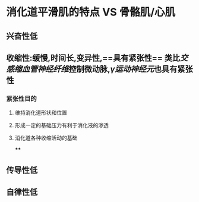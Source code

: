 * 消化道平滑肌的特点  VS 骨骼肌/心肌
** 兴奋性低
** 收缩性:缓慢,时间长,变异性,==具有紧张性== 类比[[交感缩血管神经纤维]]控制微动脉,[[γ运动神经元]]也具有紧张性
*** 紧张性目的
**** 维持消化道形状和位置
**** 形成一定的基础压力有利于消化液的渗透
**** 消化道各种收缩活动的基础
****
** 传导性低
** 自律性低